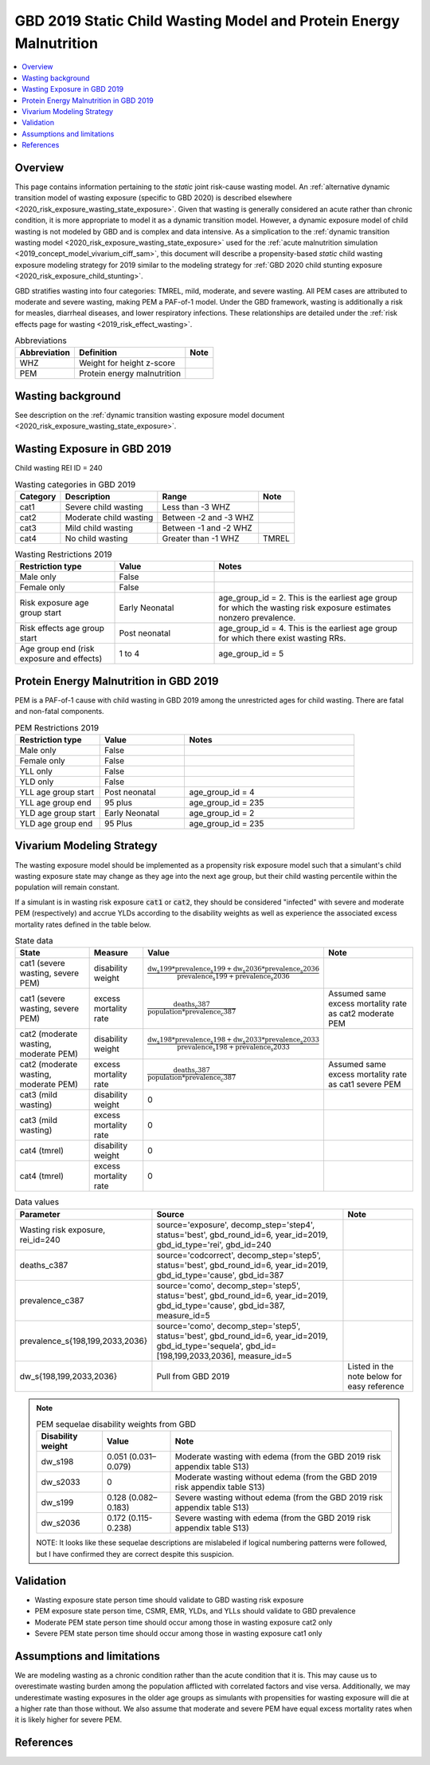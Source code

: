 .. role:: underline
    :class: underline

..
  Section title decorators for this document:

  ==============
  Document Title
  ==============

  Section Level 1 (#.0)
  +++++++++++++++++++++
  
  Section Level 2 (#.#)
  ---------------------

  Section Level 3 (#.#.#)
  ~~~~~~~~~~~~~~~~~~~~~~~

  Section Level 4
  ^^^^^^^^^^^^^^^

  Section Level 5
  '''''''''''''''

  The depth of each section level is determined by the order in which each
  decorator is encountered below. If you need an even deeper section level, just
  choose a new decorator symbol from the list here:
  https://docutils.sourceforge.io/docs/ref/rst/restructuredtext.html#sections
  And then add it to the list of decorators above.

.. _2019_risk_exposure_static_wasting:

====================================================================
GBD 2019 Static Child Wasting Model and Protein Energy Malnutrition
====================================================================

.. contents::
  :local:

Overview
++++++++

This page contains information pertaining to the *static* joint risk-cause wasting model. An :ref:`alternative dynamic transition model of wasting exposure (specific to GBD 2020) is described elsewhere <2020_risk_exposure_wasting_state_exposure>`. Given that wasting is generally considered an acute rather than chronic condition, it is more appropriate to model it as a dynamic transition model. However, a dynamic exposure model of child wasting is not modeled by GBD and is complex and data intensive. As a simplication to the :ref:`dynamic transition wasting model <2020_risk_exposure_wasting_state_exposure>` used for the :ref:`acute malnutrition simulation <2019_concept_model_vivarium_ciff_sam>`, this document will describe a propensity-based *static* child wasting exposure modeling strategy for 2019 similar to the modeling strategy for :ref:`GBD 2020 child stunting exposure <2020_risk_exposure_child_stunting>`.

GBD stratifies wasting 
into four categories: TMREL, mild, moderate, and severe wasting. All PEM cases 
are attributed to moderate and severe wasting, making PEM a PAF-of-1 model. 
Under the GBD framework, wasting is additionally a risk for measles, diarrheal diseases, 
and lower respiratory infections. These relationships are detailed under the 
:ref:`risk effects page for wasting <2019_risk_effect_wasting>`.

.. list-table:: Abbreviations
  :header-rows: 1

  * - Abbreviation
    - Definition
    - Note
  * - WHZ
    - Weight for height z-score
    - 
  * - PEM
    - Protein energy malnutrition
    - 

Wasting background
++++++++++++++++++

See description on the :ref:`dynamic transition wasting exposure model document <2020_risk_exposure_wasting_state_exposure>`.

Wasting Exposure in GBD 2019
++++++++++++++++++++++++++++

Child wasting REI ID = 240

.. list-table:: Wasting categories in GBD 2019
  :header-rows: 1

  * - Category
    - Description
    - Range
    - Note
  * - cat1
    - Severe child wasting
    - Less than -3 WHZ
    - 
  * - cat2
    - Moderate child wasting
    - Between -2 and -3 WHZ
    - 
  * - cat3
    - Mild child wasting
    - Between -1 and -2 WHZ
    - 
  * - cat4
    - No child wasting
    - Greater than -1 WHZ
    - TMREL

.. list-table:: Wasting Restrictions 2019
   :widths: 10 10 20
   :header-rows: 1

   * - Restriction type
     - Value
     - Notes
   * - Male only
     - False
     -
   * - Female only
     - False
     -
   * - Risk exposure age group start
     - Early Neonatal
     - age_group_id = 2. This is the earliest age group for which the wasting risk exposure estimates nonzero prevalence.
   * - Risk effects age group start
     - Post neonatal
     - age_group_id = 4. This is the earliest age group for which there exist wasting RRs.
   * - Age group end (risk exposure and effects)
     - 1 to 4
     - age_group_id = 5

Protein Energy Malnutrition in GBD 2019
++++++++++++++++++++++++++++++++++++++++++++

PEM is a PAF-of-1 cause with child wasting in GBD 2019 among the unrestricted ages for child wasting. There are fatal and non-fatal components.

.. image:: pem_cause_hierarchy.svg

.. list-table:: PEM Restrictions 2019
   :widths: 10 10 20
   :header-rows: 1

   * - Restriction type
     - Value
     - Notes
   * - Male only
     - False
     - 
   * - Female only
     - False
     - 
   * - YLL only
     - False
     - 
   * - YLD only
     - False
     - 
   * - YLL age group start
     - Post neonatal
     - age_group_id = 4
   * - YLL age group end
     - 95 plus
     - age_group_id = 235
   * - YLD age group start
     - Early Neonatal
     - age_group_id = 2
   * - YLD age group end
     - 95 Plus
     - age_group_id = 235

Vivarium Modeling Strategy
++++++++++++++++++++++++++

The wasting exposure model should be implemented as a propensity risk exposure model such that a simulant's child wasting exposure state may change as they age into the next age group, but their child wasting percentile within the population will remain constant.

If a simulant is in wasting risk exposure :code:`cat1` or :code:`cat2`, they should be considered "infected" with severe and moderate PEM (respectively) and accrue YLDs according to the disability weights as well as experience the associated excess mortality rates defined in the table below.

.. list-table:: State data
  :header-rows: 1

  * - State
    - Measure
    - Value
    - Note
  * - cat1 (severe wasting, severe PEM)
    - disability weight
    - :math:`\frac{\text{dw_s199} * \text{prevalence_s199} + \text{dw_s2036} * \text{prevalence_s2036}}{\text{prevalence_s199} + \text{prevalence_s2036}}`
    - 
  * - cat1 (severe wasting, severe PEM)
    - excess mortality rate
    - :math:`\frac{\text{deaths_c387}}{\text{population} * \text{prevalence_c387}}`
    - Assumed same excess mortality rate as cat2 moderate PEM
  * - cat2 (moderate wasting, moderate PEM)
    - disability weight
    - :math:`\frac{\text{dw_s198} * \text{prevalence_s198} + \text{dw_s2033} * \text{prevalence_s2033}}{\text{prevalence_s198} + \text{prevalence_s2033}}`
    - 
  * - cat2 (moderate wasting, moderate PEM)
    - excess mortality rate
    - :math:`\frac{\text{deaths_c387}}{\text{population} * \text{prevalence_c387}}`
    - Assumed same excess mortality rate as cat1 severe PEM
  * - cat3 (mild wasting)
    - disability weight
    - 0
    - 
  * - cat3 (mild wasting)
    - excess mortality rate
    - 0
    - 
  * - cat4 (tmrel)
    - disability weight
    - 0
    - 
  * - cat4 (tmrel)
    - excess mortality rate
    - 0
    - 

.. list-table:: Data values
  :header-rows: 1

  * - Parameter
    - Source
    - Note
  * - Wasting risk exposure, rei_id=240
    - source='exposure', decomp_step='step4', status='best', gbd_round_id=6, year_id=2019, gbd_id_type='rei', gbd_id=240
    - 
  * - deaths_c387
    - source='codcorrect', decomp_step='step5', status='best', gbd_round_id=6, year_id=2019, gbd_id_type='cause', gbd_id=387
    - 
  * - prevalence_c387
    - source='como', decomp_step='step5', status='best', gbd_round_id=6, year_id=2019, gbd_id_type='cause', gbd_id=387, measure_id=5
    - 
  * - prevalence_s{198,199,2033,2036}
    - source='como', decomp_step='step5', status='best', gbd_round_id=6, year_id=2019, gbd_id_type='sequela', gbd_id=[198,199,2033,2036], measure_id=5
    - 
  * - dw_s{198,199,2033,2036}
    - Pull from GBD 2019
    - Listed in the note below for easy reference

.. note::

  .. list-table:: PEM sequelae disability weights from GBD
    :header-rows: 1

    * - Disability weight
      - Value
      - Note
    * - dw_s198
      - 0.051 (0.031–0.079)
      - Moderate wasting with edema (from the GBD 2019 risk appendix table S13)
    * - dw_s2033
      - 0
      - Moderate wasting without edema (from the GBD 2019 risk appendix table S13)
    * - dw_s199
      - 0.128 (0.082–0.183)
      - Severe wasting without edema (from the GBD 2019 risk appendix table S13)
    * - dw_s2036
      - 0.172 (0.115-0.238)
      - Severe wasting with edema (from the GBD 2019 risk appendix table S13)

  NOTE: It looks like these sequelae descriptions are mislabeled if logical numbering patterns were followed, but I have confirmed they are correct despite this suspicion.

Validation 
++++++++++

- Wasting exposure state person time should validate to GBD wasting risk exposure
- PEM exposure state person time, CSMR, EMR, YLDs, and YLLs should validate to GBD prevalence
- Moderate PEM state person time should occur among those in wasting exposure cat2 only 
- Severe PEM state person time should occur among those in wasting exposure cat1 only 

Assumptions and limitations
+++++++++++++++++++++++++++++

We are modeling wasting as a chronic condition rather than the acute condition that it is. This may cause us to overestimate wasting burden among the population afflicted with correlated factors and vise versa. Additionally, we may underestimate wasting exposures in the older age groups as simulants with propensities for wasting exposure will die at a higher rate than those without. We also assume that moderate and severe PEM have equal excess mortality rates when it is likely higher for severe PEM.

References
++++++++++

